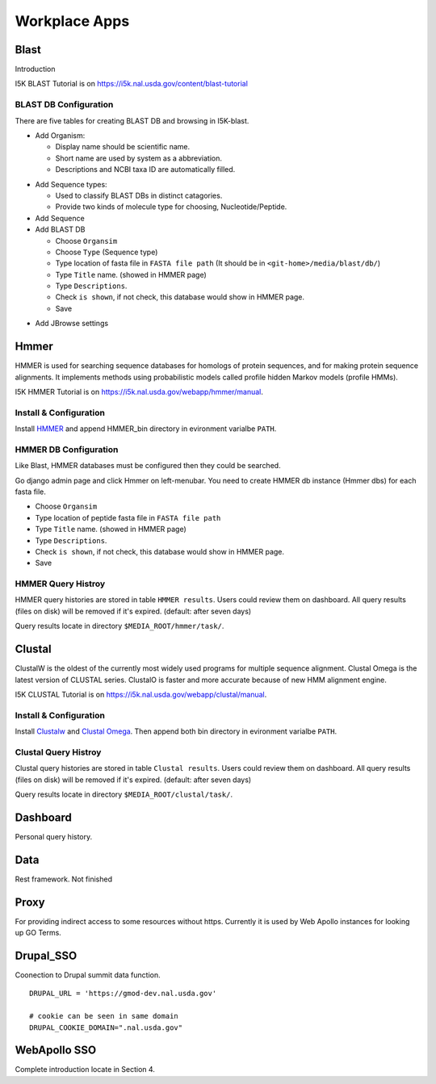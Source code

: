 Workplace Apps
==============
Blast
-----
Introduction

I5K BLAST Tutorial is on https://i5k.nal.usda.gov/content/blast-tutorial


BLAST DB Configuration
~~~~~~~~~~~~~~~~~~~~~~
There are five tables for creating BLAST DB and browsing in I5K-blast.

* Add Organism:

  * Display name should be scientific name.
  * Short name are used by system as a abbreviation.
  * Descriptions and NCBI taxa ID are automatically filled.

.. image:: add_organism.png

* Add Sequence types:

  * Used to classify BLAST DBs in distinct catagories.
  * Provide two kinds of molecule type for choosing, Nucleotide/Peptide.

* Add Sequence
* Add BLAST DB

  * Choose ``Organsim``
  * Choose ``Type`` (Sequence type)
  * Type location of fasta file in ``FASTA file path`` (It should be in ``<git-home>/media/blast/db/``)
  * Type ``Title`` name. (showed in HMMER page)
  * Type ``Descriptions``.
  * Check ``is shown``, if not check, this database would show in HMMER page.
  * Save

.. image:: add_blastdb.png

* Add JBrowse settings

Hmmer
-----
HMMER is used for searching sequence databases for homologs of protein sequences, and for making protein sequence alignments. It implements methods using probabilistic models called profile hidden Markov models (profile HMMs).

I5K HMMER Tutorial is on https://i5k.nal.usda.gov/webapp/hmmer/manual.

Install & Configuration
~~~~~~~~~~~~~~~~~~~~~~~
Install `HMMER <http://hmmer.org/>`_ and append HMMER_bin directory in evironment varialbe ``PATH``.

HMMER DB Configuration
~~~~~~~~~~~~~~~~~~~~~~
Like Blast, HMMER databases must be configured then they could be searched.

Go django admin page and click Hmmer on left-menubar. You need to create HMMER db instance (Hmmer dbs) for each fasta file.

* Choose ``Organsim``
* Type location of peptide fasta file in ``FASTA file path``
* Type ``Title`` name. (showed in HMMER page)
* Type ``Descriptions``.
* Check ``is shown``, if not check, this database would show in HMMER page.
* Save

.. image:: hmmer_add.png

HMMER Query Histroy
~~~~~~~~~~~~~~~~~~~
HMMER query histories are stored in table ``HMMER results``. Users could review them on dashboard.
All query results (files on disk) will be removed if it's expired. (default: after seven days)

Query results locate in directory ``$MEDIA_ROOT/hmmer/task/``.

Clustal
-------
ClustalW is the oldest of the currently most widely used programs for multiple sequence alignment. Clustal Omega is the latest version of CLUSTAL series. ClustalO is faster and more accurate because of new HMM alignment engine.

I5K CLUSTAL Tutorial is on https://i5k.nal.usda.gov/webapp/clustal/manual.

Install & Configuration
~~~~~~~~~~~~~~~~~~~~~~~
Install `Clustalw <http://www.clustal.org/clustal2/>`_ and `Clustal Omega <http://www.clustal.org/omega/>`_.
Then append both bin directory in evironment varialbe ``PATH``.

Clustal Query Histroy
~~~~~~~~~~~~~~~~~~~~~
Clustal query histories are stored in table ``Clustal results``. Users could review them on dashboard.
All query results (files on disk) will be removed if it's expired. (default: after seven days)

Query results locate in directory ``$MEDIA_ROOT/clustal/task/``.

Dashboard
---------

Personal query history.

Data
----
Rest framework. Not finished

Proxy
-----

For providing indirect access to some resources without https. Currently it is used by Web Apollo instances for looking up GO Terms.

Drupal_SSO
----------

Coonection to Drupal summit data function.

::

    DRUPAL_URL = 'https://gmod-dev.nal.usda.gov'

    # cookie can be seen in same domain
    DRUPAL_COOKIE_DOMAIN=".nal.usda.gov"

WebApollo SSO
-------------
Complete introduction locate in Section 4.
